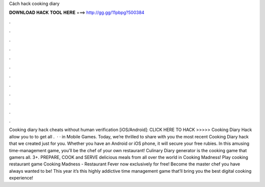 Cách hack cooking diary

𝐃𝐎𝐖𝐍𝐋𝐎𝐀𝐃 𝐇𝐀𝐂𝐊 𝐓𝐎𝐎𝐋 𝐇𝐄𝐑𝐄 ===> http://gg.gg/11pbpg?500384

.

.

.

.

.

.

.

.

.

.

.

.

Cooking diary hack cheats without human verification [iOS/Android]: CLICK HERE TO HACK >>>>> Cooking Diary Hack allow you to to get all .  · · in Mobile Games. Today, we’re thrilled to share with you the most recent Cooking Diary hack that we created just for you. Whether you have an Android or iOS phone, it will secure your free rubies. In this amusing time-management game, you’ll be the chef of your own restaurant! Culinary Diary generator is the cooking game that gamers all. 3+. PREPARE, COOK and SERVE delicious meals from all over the world in Cooking Madness! Play cooking restaurant game Cooking Madness - Restaurant Fever now exclusively for free! Become the master chef you have always wanted to be! This year it’s this highly addictive time management game that’ll bring you the best digital cooking experience!